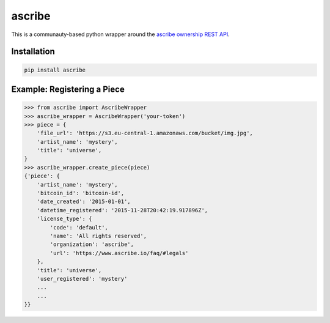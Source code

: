 .. ascribe documentation master file, created by
   sphinx-quickstart on Sun Nov 29 14:42:36 2015.
   You can adapt this file completely to your liking, but it should at least
   contain the root `toctree` directive.

ascribe
=======

This is a communauty-based python wrapper around the `ascribe ownership REST
API <http://docs.ascribe.apiary.io>`_.


Installation
------------

.. code-block:: python

    pip install ascribe


Example: Registering a Piece
----------------------------

.. code-block:: python
    
    >>> from ascribe import AscribeWrapper
    >>> ascribe_wrapper = AscribeWrapper('your-token')
    >>> piece = {
        'file_url': 'https://s3.eu-central-1.amazonaws.com/bucket/img.jpg',
        'artist_name': 'mystery',
        'title': 'universe',
    }
    >>> ascribe_wrapper.create_piece(piece)
    {'piece': {
        'artist_name': 'mystery',
        'bitcoin_id': 'bitcoin-id',
        'date_created': '2015-01-01',
        'datetime_registered': '2015-11-28T20:42:19.917896Z',
        'license_type': {
            'code': 'default',
            'name': 'All rights reserved',
            'organization': 'ascribe',
            'url': 'https://www.ascribe.io/faq/#legals'
        },
        'title': 'universe',
        'user_registered': 'mystery'
        ...
        ...
    }}
